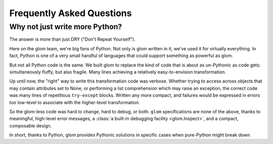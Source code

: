 Frequently Asked Questions
==========================

Why not just write more Python?
-------------------------------

The answer is more than just DRY ("Don't Repeat Yourself").

Here on the glom team, we're big fans of Python. Not only is glom
written in it, we've used it for virtually everything. In fact, Python
is one of a very small handful of languages that could support
something as powerful as glom.

But not all Python code is the same. We built glom to replace the kind
of code that is about as un-Pythonic as code gets: simultaneously
fluffy, but also fragile. Many lines achieving a relatively
easy-to-envision transformation.

Up until now, the "right" way to write this transformation code was
verbose. Whether trying to access across objects that may contain
attributes set to None, or performing a list comprehension which may
raise an exception, the correct code was many lines of repetitious
``try-except`` blocks. Written any more compact, and failures
would be expressed in errors too low-level to associate with the
higher-level transformation.

So the glom-less code was hard to change, hard to debug, or
both. ``glom`` specifications are none of the above, thanks to
meaningful, high-level error messages, a :class:`a built-in debugging
facility <glom.Inspect>`, and a compact, composable design.

In short, thanks to Python, glom provides Pythonic solutions in
specific cases when pure-Python might break down.
